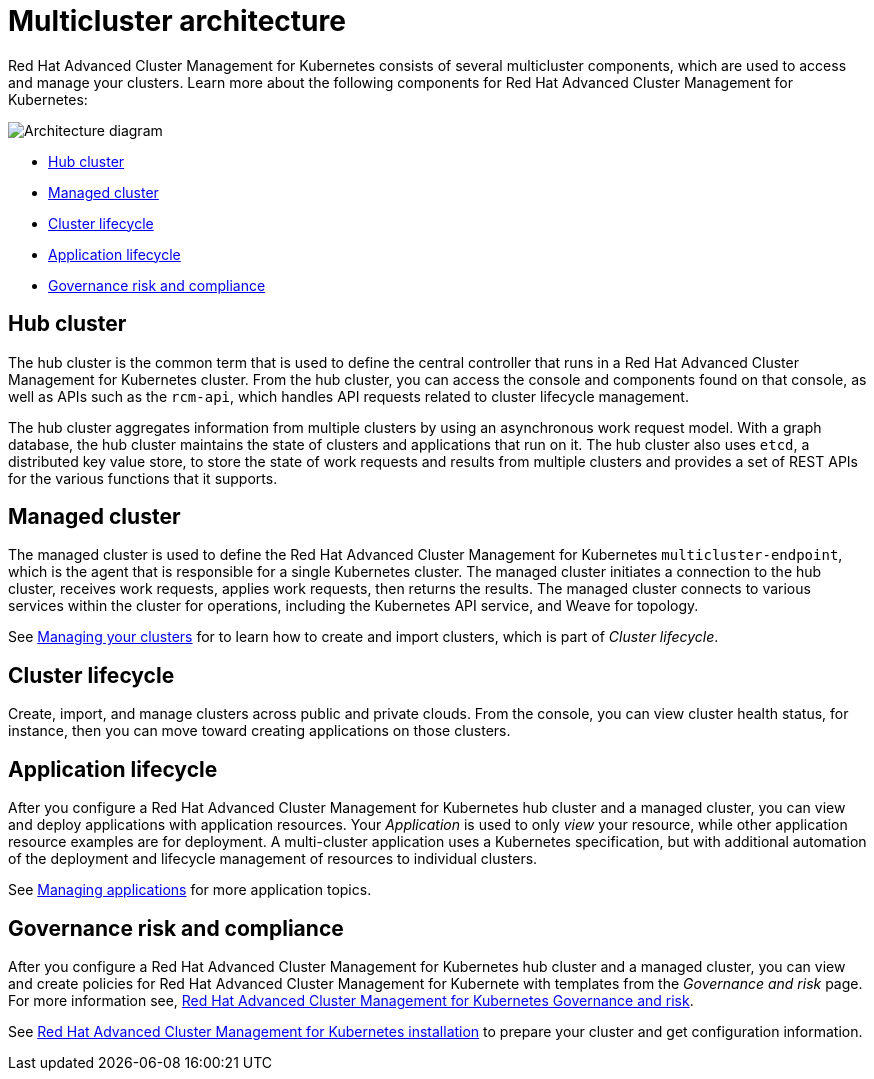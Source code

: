 [#multicluster-architecture]
= Multicluster architecture

Red Hat Advanced Cluster Management for Kubernetes consists of several multicluster components, which are used to access and manage your clusters.
Learn more about the following components for Red Hat Advanced Cluster Management for Kubernetes:

image::RHACM-arch.png[Architecture diagram]

* <<hub-cluster,Hub cluster>>
* <<managed-cluster,Managed cluster>>
* <<cluster-lifecycle,Cluster lifecycle>>
* <<application-lifecycle,Application lifecycle>>
* <<governance-risk-and-compliance,Governance risk and compliance>>

[#hub-cluster]
== Hub cluster

The hub cluster is the common term that is used to define the central controller that runs in a Red Hat Advanced Cluster Management for Kubernetes cluster.
From the hub cluster, you can access the console and components found on that console, as well as APIs such as the `rcm-api`, which handles API requests related to cluster lifecycle management.

The hub cluster aggregates information from multiple clusters by using an asynchronous work request model.
With a graph database, the hub cluster maintains the state of clusters and applications that run on it.
The hub cluster also uses `etcd`, a distributed key value store, to store the state of work requests and results from multiple clusters and provides a set of REST APIs for the various functions that it supports.

[#managed-cluster]
== Managed cluster

The managed cluster is used to define the Red Hat Advanced Cluster Management for Kubernetes `multicluster-endpoint`, which is the agent that is responsible for a single Kubernetes cluster.
The managed cluster initiates a connection to the hub cluster, receives work requests, applies work requests, then returns the results.
The managed cluster connects to various services within the cluster for operations, including the Kubernetes API service, and Weave for topology.

See link:../manage_cluster/intro.html[Managing your clusters] for to learn how to create and import clusters, which is part of _Cluster lifecycle_.

[#cluster-lifecycle]
== Cluster lifecycle

Create, import, and manage clusters across public and private clouds.
From the console, you can view cluster health status, for instance, then you can move toward creating applications on those clusters.

[#application-lifecycle]
== Application lifecycle

After you configure a Red Hat Advanced Cluster Management for Kubernetes hub cluster and a managed cluster, you can view and deploy applications with application resources.
Your _Application_ is used to only _view_ your resource, while other application resource examples are for deployment.
A multi-cluster application uses a Kubernetes specification, but with additional automation of the deployment and lifecycle management of resources to individual clusters.

See link:../manage_applications/overview.html[Managing applications] for more application topics.

[#governance-risk-and-compliance]
== Governance risk and compliance

After you configure a Red Hat Advanced Cluster Management for Kubernetes hub cluster and a managed cluster, you can view and create policies for Red Hat Advanced Cluster Management for Kubernete with templates from the _Governance and risk_ page.
For more information see, link:../governance/compliance_intro.html[Red Hat Advanced Cluster Management for Kubernetes Governance and risk].

See link:../install/overview.html[Red Hat Advanced Cluster Management for Kubernetes installation] to prepare your cluster and get configuration information.
